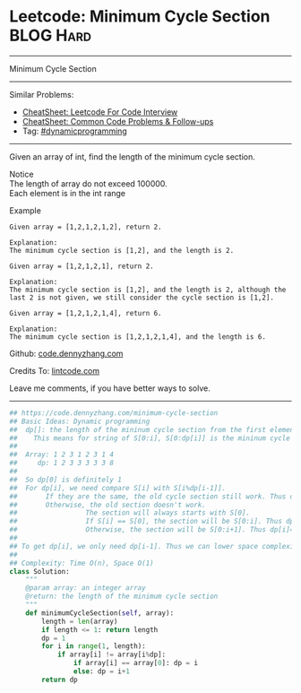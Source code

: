 * Leetcode: Minimum Cycle Section                                 :BLOG:Hard:
#+STARTUP: showeverything
#+OPTIONS: toc:nil \n:t ^:nil creator:nil d:nil
:PROPERTIES:
:type:     dynamicprogramming
:END:
---------------------------------------------------------------------
Minimum Cycle Section
---------------------------------------------------------------------
#+BEGIN_HTML
<a href="https://github.com/dennyzhang/code.dennyzhang.com/tree/master/problems/minimum-cycle-section"><img align="right" width="200" height="183" src="https://www.dennyzhang.com/wp-content/uploads/denny/watermark/github.png" /></a>
#+END_HTML
Similar Problems:
- [[https://cheatsheet.dennyzhang.com/cheatsheet-leetcode-A4][CheatSheet: Leetcode For Code Interview]]
- [[https://cheatsheet.dennyzhang.com/cheatsheet-followup-A4][CheatSheet: Common Code Problems & Follow-ups]]
- Tag: [[https://code.dennyzhang.com/review-dynamicprogramming][#dynamicprogramming]]
---------------------------------------------------------------------
Given an array of int, find the length of the minimum cycle section.

 Notice
The length of array do not exceed 100000.
Each element is in the int range

Example
#+BEGIN_EXAMPLE
Given array = [1,2,1,2,1,2], return 2.

Explanation:
The minimum cycle section is [1,2], and the length is 2.
#+END_EXAMPLE

#+BEGIN_EXAMPLE
Given array = [1,2,1,2,1], return 2.

Explanation:
The minimum cycle section is [1,2], and the length is 2, although the last 2 is not given, we still consider the cycle section is [1,2].
#+END_EXAMPLE

#+BEGIN_EXAMPLE
Given array = [1,2,1,2,1,4], return 6.

Explanation:
The minimum cycle section is [1,2,1,2,1,4], and the length is 6.
#+END_EXAMPLE

Github: [[https://github.com/dennyzhang/code.dennyzhang.com/tree/master/problems/minimum-cycle-section][code.dennyzhang.com]]

Credits To: [[http://www.lintcode.com/en/problem/minimum-cycle-section/][lintcode.com]]

Leave me comments, if you have better ways to solve.
---------------------------------------------------------------------

#+BEGIN_SRC python
## https://code.dennyzhang.com/minimum-cycle-section
## Basic Ideas: Dynamic programming
##  dp[]: the length of the mininum cycle section from the first element to current one
##    This means for string of S[0:i], S[0:dp[i]] is the mininum cycle section
##
##  Array: 1 2 3 1 2 3 1 4
##     dp: 1 2 3 3 3 3 3 8
##
##  So dp[0] is definitely 1
##  For dp[i], we need compare S[i] with S[i%dp[i-1]].
##       If they are the same, the old cycle section still work. Thus dp[i] = dp[i-1]
##       Otherwise, the old section doesn't work.
##                 The section will always starts with S[0].
##                 If S[i] == S[0], the section will be S[0:i]. Thus dp[i]=i
##                 Otherwise, the section will be S[0:i+1]. Thus dp[i]=i+1
##
## To get dp[i], we only need dp[i-1]. Thus we can lower space complexity from O(n) to O(1)
##
## Complexity: Time O(n), Space O(1)
class Solution:
    """
    @param array: an integer array
    @return: the length of the minimum cycle section
    """
    def minimumCycleSection(self, array):
        length = len(array)
        if length <= 1: return length
        dp = 1
        for i in range(1, length):
            if array[i] != array[i%dp]:
                if array[i] == array[0]: dp = i
                else: dp = i+1
        return dp
#+END_SRC

#+BEGIN_HTML
<div style="overflow: hidden;">
<div style="float: left; padding: 5px"> <a href="https://www.linkedin.com/in/dennyzhang001"><img src="https://www.dennyzhang.com/wp-content/uploads/sns/linkedin.png" alt="linkedin" /></a></div>
<div style="float: left; padding: 5px"><a href="https://github.com/dennyzhang"><img src="https://www.dennyzhang.com/wp-content/uploads/sns/github.png" alt="github" /></a></div>
<div style="float: left; padding: 5px"><a href="https://www.dennyzhang.com/slack" target="_blank" rel="nofollow"><img src="https://www.dennyzhang.com/wp-content/uploads/sns/slack.png" alt="slack"/></a></div>
</div>
#+END_HTML

